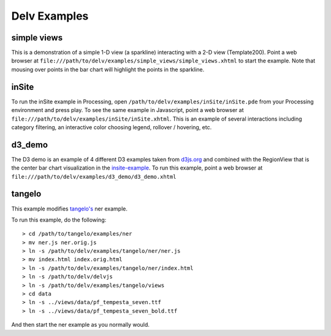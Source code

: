 ##############
Delv Examples
##############

.. _simple-views-example:

============
simple views
============

This is a demonstration of a simple 1-D view (a sparkline) interacting with a 2-D view (Template200).  Point a web browser at ``file:///path/to/delv/examples/simple_views/simple_views.xhtml`` to start the example.  Note that mousing over points in the bar chart will highlight the points in the sparkline.

.. todo::
   Get a version of these examples published as part of the documentation build and pushed to github.io.

.. _insite-example:

==========
inSite 
==========

To run the inSite example in Processing, open ``/path/to/delv/examples/inSite/inSite.pde`` from your Processing environment and press play.  To see the same example in Javascript, point a web browser at ``file:///path/to/delv/examples/inSite/inSite.xhtml``.  This is an example of several interactions including category filtering, an interactive color choosing legend, rollover / hovering, etc.

.. _d3-demo-example:

==========
d3_demo
==========

The D3 demo is an example of 4 different D3 examples taken from `d3js.org <https://github.com/mbostock/d3/wiki/Gallery>`_ and combined with the RegionView that is the center bar chart visualization in the insite-example_.  To run this example, point a web browser at ``file:///path/to/delv/examples/d3_demo/d3_demo.xhtml``

.. _tangelo-example:

===========
tangelo
===========

This example modifies `tangelo's <https://github.com/Kitware/tangelo>`_ ner example.  

To run this example, do the following::

> cd /path/to/tangelo/examples/ner
> mv ner.js ner.orig.js
> ln -s /path/to/delv/examples/tangelo/ner/ner.js
> mv index.html index.orig.html
> ln -s /path/to/delv/examples/tangelo/ner/index.html
> ln -s /path/to/delv/delvjs
> ln -s /path/to/delv/examples/tangelo/views
> cd data
> ln -s ../views/data/pf_tempesta_seven.ttf
> ln -s ../views/data/pf_tempesta_seven_bold.ttf

And then start the ner example as you normally would.




